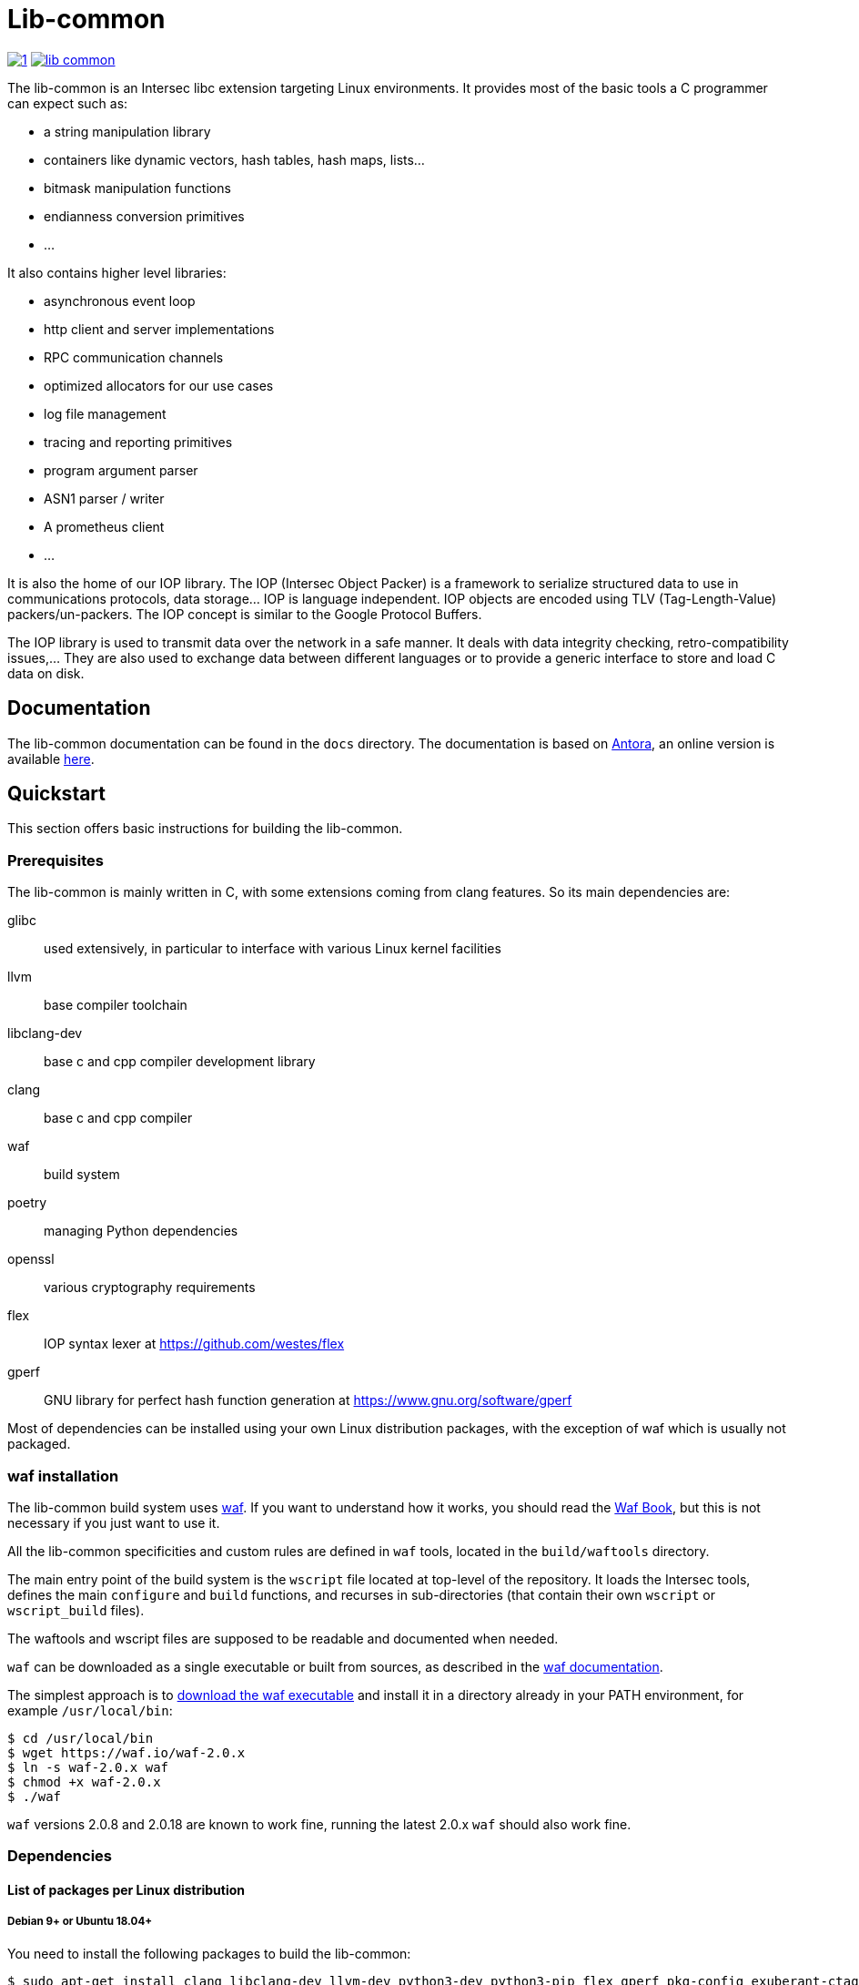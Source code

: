 = Lib-common

image:https://img.shields.io/azure-devops/build/vincentthiberville/fdb49f37-cd2c-4b49-a2b3-9aea66a1c84d/1[caption="Azure DevOps builds (stage)", link=https://dev.azure.com/vincentthiberville/Intersec/_build?definitionId=1]
image:https://img.shields.io/github/license/intersec/lib-common[caption="GitHub", link=https://github.com/Intersec/lib-common/blob/master/LICENCE]

The lib-common is an Intersec libc extension targeting Linux environments. It
provides most of the basic tools a C programmer can expect such as:

* a string manipulation library
* containers like dynamic vectors, hash tables, hash maps, lists...
* bitmask manipulation functions
* endianness conversion primitives
* ...

It also contains higher level libraries:

* asynchronous event loop
* http client and server implementations
* RPC communication channels
* optimized allocators for our use cases
* log file management
* tracing and reporting primitives
* program argument parser
* ASN1 parser / writer
* A prometheus client
* ...

It is also the home of our IOP library. The IOP (Intersec Object Packer) is a
framework to serialize structured data to use in communications protocols, data
storage... IOP is language independent. IOP objects are encoded using TLV
(Tag-Length-Value) packers/un-packers.  The IOP concept is similar to the
Google Protocol Buffers.

The IOP library is used to transmit data over the network in a safe manner. It
deals with data integrity checking, retro-compatibility issues,... They are also
used to exchange data between different languages or to provide a generic
interface to store and load C data on disk.

== Documentation

The lib-common documentation can be found in the `docs` directory. The
documentation is based on https://antora.org[Antora], an online version is
available https://intersec.github.io/lib-common/lib-common/index.html[here].

== Quickstart

This section offers basic instructions for building the lib-common.

=== Prerequisites

The lib-common is mainly written in C, with some extensions coming from clang
features. So its main dependencies are:

glibc:: used extensively, in particular to interface with various Linux kernel
facilities
llvm:: base compiler toolchain
libclang-dev:: base c and cpp compiler development library
clang:: base c and cpp compiler
waf:: build system
poetry:: managing Python dependencies
openssl:: various cryptography requirements
flex:: IOP syntax lexer at https://github.com/westes/flex
gperf:: GNU library for perfect hash function generation at
https://www.gnu.org/software/gperf

Most of dependencies can be installed using your own Linux distribution
packages, with the exception of waf which is usually not packaged.

=== waf installation

The lib-common build system uses https://waf.io/[waf]. If you want to
understand how it works, you should read the https://waf.io/book/[Waf Book],
but this is not necessary if you just want to use it.

All the lib-common specificities and custom rules are defined in `waf` tools,
located in the `build/waftools` directory.

The main entry point of the build system is the `wscript` file located at
top-level of the repository. It loads the Intersec tools, defines the main
`configure` and `build` functions, and recurses in sub-directories (that
contain their own `wscript` or `wscript_build` files).

The waftools and wscript files are supposed to be readable and documented when
needed.

`waf` can be downloaded as a single executable or built from sources, as
described in the https://waf.io/book/[waf documentation].

The simplest approach is to https://waf.io/[download the waf executable] and
install it in a directory already in your PATH environment, for example
`/usr/local/bin`:
---------------------------------
$ cd /usr/local/bin
$ wget https://waf.io/waf-2.0.x
$ ln -s waf-2.0.x waf
$ chmod +x waf-2.0.x
$ ./waf
---------------------------------

`waf` versions 2.0.8 and 2.0.18 are known to work fine, running the latest 2.0.x
`waf` should also work fine.

=== Dependencies
==== List of packages per Linux distribution

===== Debian 9+ or Ubuntu 18.04+

You need to install the following packages to build the lib-common:

---------------------------------
$ sudo apt-get install clang libclang-dev llvm-dev python3-dev python3-pip flex gperf pkg-config exuberant-ctags libxml2-dev libssl-dev
---------------------------------

Optionally, you can also install the following packages for a complete
installation:
---------------------------------
$ sudo apt-get install exuberant-ctags valgrind
---------------------------------

In order to run the tests, the following packages also need to be installed:
---------------------------------
$ sudo apt-get install smitools snmp-mibs-downloader
---------------------------------

===== Fedora 31+

You need to install the following packages to build the lib-common:

---------------------------------
$ sudo dnf install clang clang-devel llvm-devel flex gperf libxml2-devel openssl-devel python3-devel
---------------------------------

Optionally, you can also install the following packages for a complete
installation:
---------------------------------
$ sudo dnf install ctags-etags valgrind-devel
---------------------------------

In order to run the tests, the following packages also need to be installed:
---------------------------------
$ sudo dnf install libsmi diffutils
---------------------------------

==== Poetry

Poetry is used to install Python dependencies used on compilation (Cython),
and in tests.
To install Poetry, follow the instructions on the official documentation:
https://python-poetry.org/docs/#osx--linux--bashonwindows-install-instructions

=== Building lib-common

First of all, you have to configure your project, by running in the top-level
directory:
---------------------------------
$ waf configure
---------------------------------

By default, it will use gcc. You can also use clang by defining the two
environment variables `CC` and `CXX`:
---------------------------------
$ CC=clang CXX=clang++ waf configure
---------------------------------

If the configuration step triggers no error, then you are ready to build,
which just consists in running:
----------------------------------
$ waf
or
$ waf build
----------------------------------

You can run it from a sub-directory in order to build only the targets defined
in this directory and its sub-directories (and its dependencies).

All the available targets can be listed with this command:
----------------------------------
$ waf list
----------------------------------

It is possible to build only a specific target, or a list of targets, by
running, from anywhere in the repository:
----------------------------------
$ waf --targets=target1,target2
----------------------------------

==== Other Intersec-specific waf commands

Other commands are listed with `waf --help`. Here they are:

* `waf check`: run the tests of the current directory (defined in the `ZFile`)
               and in its sub-directories.
               The following variants also exist (cf `waf --help` for the
               details): `fast-check`, `www-check`, `selenium`,
               `fast-selenium`.
* `waf tags`: generate tags using ctags.
* `waf etags`: generate tags for emacs using ctags.
* `waf pylint`: run pylint checks on committed python files.
* `old-gen-files-detect`: detect old files generated by a previous build
                          system run.
* `old-gen-files-delete`: delete the files detected by the previous command.
* `coverage-start`: start a coverage session (requires coverage profile).
                    This resets the coverage counters. After running this
                    command, you can run some code and use the `coverage-end`
                    command to produce a coverage report.
                    Note that this is done when configuring the project.
* `coverage-end`: end a coverage session and produce a report.

==== Supported environment variables

The following environment variables can be used at the configuration phase:

`P` (string)::
    Specify the desired compilation profile (default, debug, release, ...).
    The complete list of available profiles is defined in
    `build/waftools/backend.py`, variable `PROFILES`.
    If not specified, the default profile is `default`.

`NOCHECK` (boolean)::
    The build-system doesn't run "check" targets, which are:
      * clang check of c files.
      * linters on js/ts files.
    You may want to set it to speedup the build.
    You can also bypass the checks thanks to the `nocheck` parameter of
    task-generators, which can be `True` to bypass the checks of all the
    source files, or a list of files to not check.

`NOASSERT` (boolean)::
    If set, the assertions and debug-related code won't be compiled.
    By default, assertions are disabled in `release` and `mem-bench`
    profiles, and enabled in all the others.

`NO_DOUBLE_FPIC` (boolean)::
    If set, the compilation will be faster, but the produced binaries will be
    larger and the runtime performances will be affected.
    Cf. `build/waftools/backend.py` for the details.
    This is ignored in release profile.

`FAKE_VERSIONS` (boolean)::
    If set, the version files are generated with fake (and constant) data, so
    that changing of git revision does not trigger a re-link of all the
    binaries. This is a huge gain of time, but it's not possible to know the
    revision of the binaries that are built with this flag.
    This is ignored in release profile.

`SHARED_LIBRARY_SANITIZER` (boolean)::
    If set, the shared libraries will also be compiled with the sanitizer
    specified by the profile.
    You will have to use `LD_PRELOAD` or use a process that is compiled with
    the same sanitizer to load the compiled shared libraries with this option.
    This is only available for profiles that use sanitizers, i.e. asan or
    tsan.

==== Compiling with gcc

An important part of the lib-common uses the
https://clang.llvm.org/docs/BlockLanguageSpec.html[blocks] clang extension,
that is not supported by gcc.

Because of this, we have put in place a two-phase build of some files
(named `foo.blk` instead of `foo.c`) that are pre-compiled using a special
tool named `clang-rewrite-blocks`. gcc is then used to produce the final
object code.

`clang-rewrite-blocks` is compiled and used automatically by the build-system.
See `src/`clang-rewrite-blocks`/README.adoc` for more information about
`clang-rewrite-blocks`.

== Contributing

In the spirit of open source software, *everyone* is welcome to contribute to
this project!

The best way to get involved is to just show up and make yourself heard. We
pride ourselves on having a very friendly and encouraging culture. Whether
you're a user, writer, designer, developer, architect, devops, system
administrator, advocate, project manager, or just someone with an idea about
how to improve the project, we welcome your participation. In return, you'll
get to use better software that we built together as a community.

Thanks in advance for helping to make this project a success!

== Copyright and License

Copyright (C) 2005-2022 by Intersec SA and the individual contributors to lib-common.

Licensed under the Apache License, Version 2.0 (the "License").  You may obtain
a copy of the License at http://www.apache.org/licenses/LICENSE-2.0.

Unless required by applicable law or agreed to in writing, software distributed
under the License is distributed on an "AS IS" BASIS, WITHOUT WARRANTIES OR
CONDITIONS OF ANY KIND, either express or implied.  See the License for the
specific language governing permissions and limitations under the License.

== Authors

Development of the lib-common is led and sponsored by
https://www.intersec.com[Intersec].
